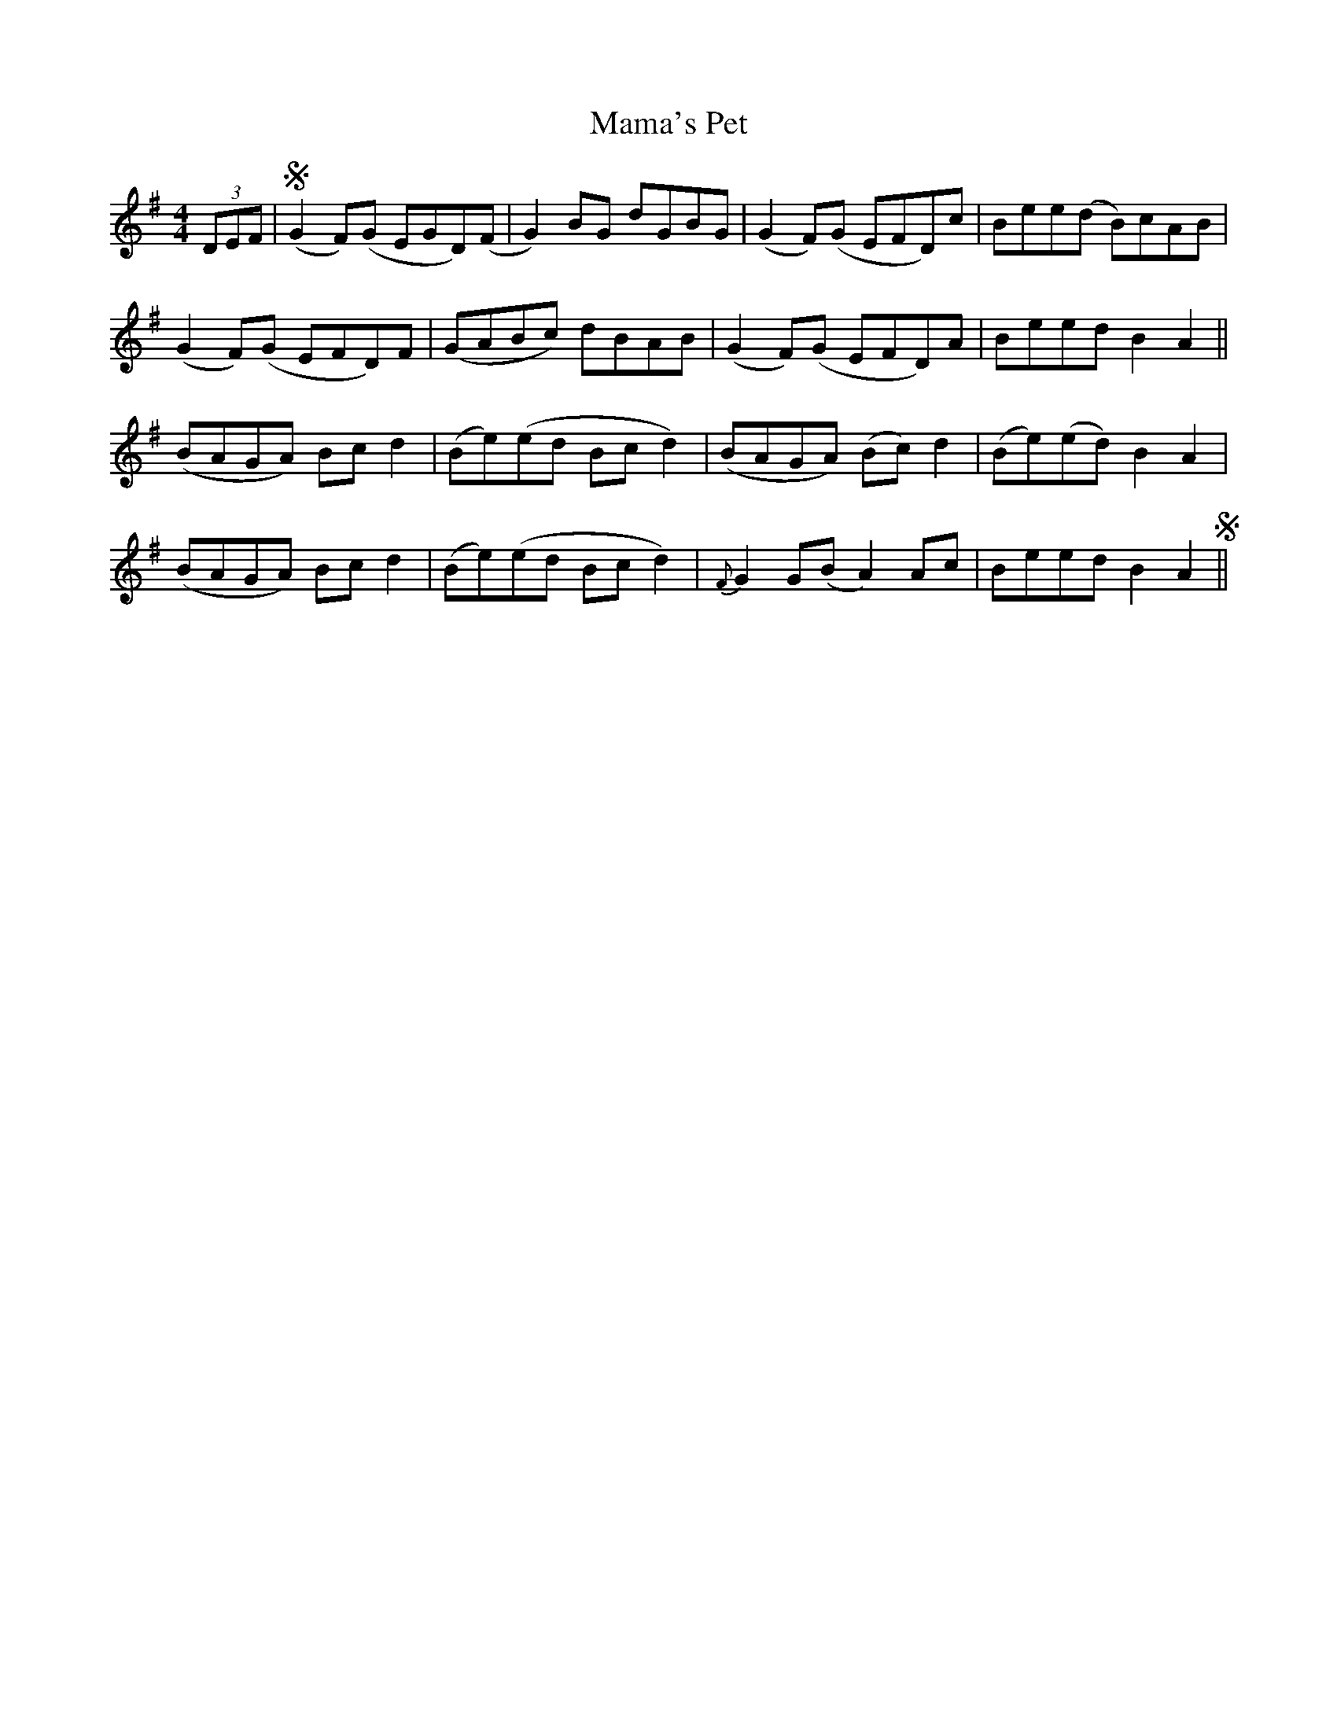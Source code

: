 X: 25237
T: Mama's Pet
R: reel
M: 4/4
K: Gmajor
(3DEF|S(G2 F)(G EGD)(F|G2) BG dGBG|(G2 F)(G EFD)c|Bee(d B)cAB|
(G2 F)(G EFD)F|(GABc) dBAB|(G2 F)(G EFD)A|Beed B2A2||
(BAGA) Bc d2|(Be)(ed Bcd2)|(BAGA) (Bc)d2|(Be)(ed) B2A2|
(BAGA) Bc d2|(Be)(ed Bc d2)|{F}G2 G(B A2) Ac|Beed B2A2S||

